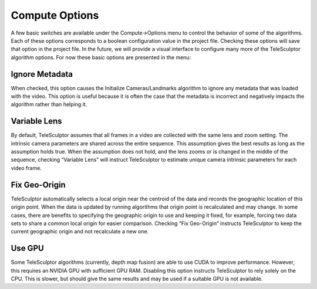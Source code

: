 .. _computeoptions:

================
Compute Options
================

.. image:: /images/compute_options.png
   :align: right
   :scale: 50 %

A few basic switches are available under the Compute->Options menu
to control the behavior of some of the algorithms.
Each of these options corresponds to a boolean
configuration value in the project file.
Checking these options will save that option in the project file.
In the future, we will provide a visual interface to configure many more
of the TeleSculptor algorithm options.
For now these basic options are presented in the menu:

Ignore Metadata
=================

When checked, this option causes the Initialize Cameras/Landmarks algorithm
to ignore any metadata that was loaded with the video.
This option is useful because it is often the case that the metadata is
incorrect and negatively impacts the algorithm rather than helping it.

Variable Lens
===============

By default, TeleSculptor assumes that all frames in a video are collected
with the same lens and zoom setting.
The intrinsic camera parameters are shared across the entire sequence.
This assumption gives the best results as long as the assumption holds true.
When the assumption does not hold, and the lens zooms or is changed
in the middle of the sequence, checking “Variable Lens” will instruct
TeleSculptor to estimate unique camera intrinsic parameters for each
video frame.

Fix Geo-Origin
================

TeleSculptor automatically selects a local origin near the centroid
of the data and records the geographic location of this origin point.
When the data is updated by running algorithms that origin point is
recalculated and may change.
In some cases, there are benefits to specifying the geographic origin to use
and keeping it fixed, for example, forcing two data sets to share
a common local origin for easier comparison.
Checking “Fix Geo-Origin” instructs TeleSculptor to keep the current
geographic origin and not recalculate a new one.

Use GPU
=========

Some TeleSculptor algorithms
(currently, depth map fusion)
are able to use CUDA to improve performance.
However, this requires an NVIDIA GPU
with sufficient GPU RAM.
Disabling this option instructs TeleSculptor
to rely solely on the CPU.
This is slower, but should give the same results
and may be used if a suitable GPU is not available.
